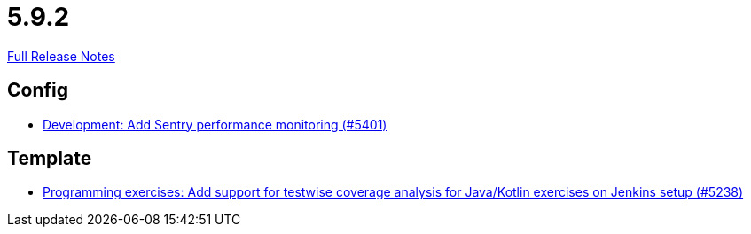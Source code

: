 // SPDX-FileCopyrightText: 2023 Artemis Changelog Contributors
//
// SPDX-License-Identifier: CC-BY-SA-4.0

= 5.9.2

link:https://github.com/ls1intum/Artemis/releases/tag/5.9.2[Full Release Notes]

== Config

* link:https://www.github.com/ls1intum/Artemis/commit/f7eb47c06d57699d9f845b685d9ececa863f297e/[Development: Add Sentry performance monitoring (#5401)]


== Template

* link:https://www.github.com/ls1intum/Artemis/commit/ef4bee5a7a85eceb66a3dadf39a47d4f976247f0/[Programming exercises: Add support for testwise coverage analysis for Java/Kotlin exercises on Jenkins setup (#5238)]

